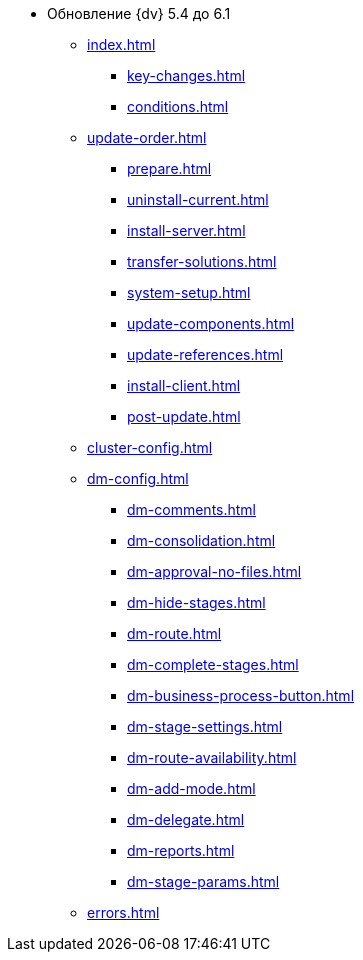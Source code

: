 * Обновление {dv} 5.4 до 6.1
** xref:index.adoc[]
*** xref:key-changes.adoc[]
*** xref:conditions.adoc[]
** xref:update-order.adoc[]
*** xref:prepare.adoc[]
*** xref:uninstall-current.adoc[]
*** xref:install-server.adoc[]
*** xref:transfer-solutions.adoc[]
*** xref:system-setup.adoc[]
*** xref:update-components.adoc[]
*** xref:update-references.adoc[]
*** xref:install-client.adoc[]
*** xref:post-update.adoc[]
** xref:cluster-config.adoc[]
** xref:dm-config.adoc[]
*** xref:dm-comments.adoc[]
*** xref:dm-consolidation.adoc[]
*** xref:dm-approval-no-files.adoc[]
*** xref:dm-hide-stages.adoc[]
*** xref:dm-route.adoc[]
// *** xref:.dm-autofill-fields.adoc[]
*** xref:dm-complete-stages.adoc[]
*** xref:dm-business-process-button.adoc[]
*** xref:dm-stage-settings.adoc[]
*** xref:dm-route-availability.adoc[]
*** xref:dm-add-mode.adoc[]
*** xref:dm-delegate.adoc[]
*** xref:dm-reports.adoc[]
*** xref:dm-stage-params.adoc[]
** xref:errors.adoc[]